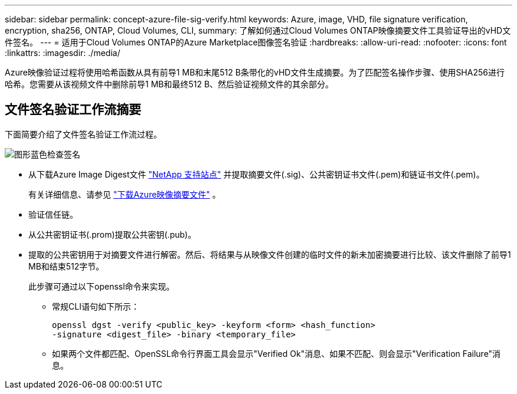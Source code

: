 ---
sidebar: sidebar 
permalink: concept-azure-file-sig-verify.html 
keywords: Azure, image, VHD, file signature verification, encryption, sha256, ONTAP, Cloud Volumes, CLI, 
summary: 了解如何通过Cloud Volumes ONTAP映像摘要文件工具验证导出的vHD文件签名。 
---
= 适用于Cloud Volumes ONTAP的Azure Marketplace图像签名验证
:hardbreaks:
:allow-uri-read: 
:nofooter: 
:icons: font
:linkattrs: 
:imagesdir: ./media/


[role="lead"]
Azure映像验证过程将使用哈希函数从具有前导1 MB和末尾512 B条带化的vHD文件生成摘要。为了匹配签名操作步骤、使用SHA256进行哈希。您需要从该视频文件中删除前导1 MB和最终512 B、然后验证视频文件的其余部分。



== 文件签名验证工作流摘要

下面简要介绍了文件签名验证工作流过程。

image::graphic_azure_check_signature.png[图形蓝色检查签名]

* 从下载Azure Image Digest文件 https://mysupport.netapp.com/site/["NetApp 支持站点"^] 并提取摘要文件(.sig)、公共密钥证书文件(.pem)和链证书文件(.pem)。
+
有关详细信息、请参见 link:task-azure-download-digest-file.html["下载Azure映像摘要文件"] 。

* 验证信任链。
* 从公共密钥证书(.prom)提取公共密钥(.pub)。
* 提取的公共密钥用于对摘要文件进行解密。然后、将结果与从映像文件创建的临时文件的新未加密摘要进行比较、该文件删除了前导1 MB和结束512字节。
+
此步骤可通过以下openssl命令来实现。

+
** 常规CLI语句如下所示：
+
[listing]
----
openssl dgst -verify <public_key> -keyform <form> <hash_function>
-signature <digest_file> -binary <temporary_file>
----
** 如果两个文件都匹配、OpenSSL命令行界面工具会显示"Verified Ok"消息、如果不匹配、则会显示"Verification Failure"消息。



